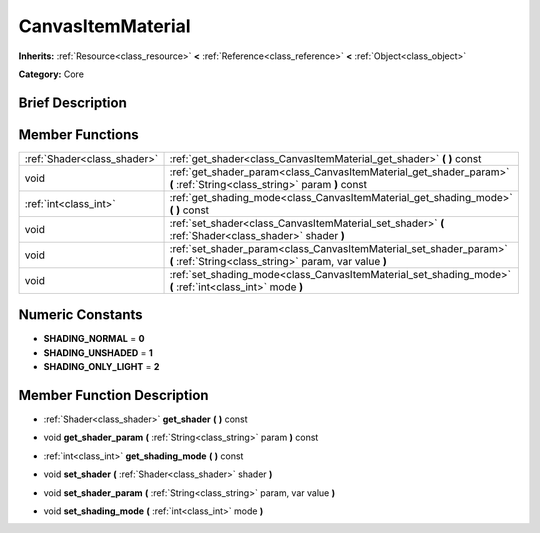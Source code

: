.. Generated automatically by doc/tools/makerst.py in Godot's source tree.
.. DO NOT EDIT THIS FILE, but the doc/base/classes.xml source instead.

.. _class_CanvasItemMaterial:

CanvasItemMaterial
==================

**Inherits:** :ref:`Resource<class_resource>` **<** :ref:`Reference<class_reference>` **<** :ref:`Object<class_object>`

**Category:** Core

Brief Description
-----------------



Member Functions
----------------

+------------------------------+-------------------------------------------------------------------------------------------------------------------------------+
| :ref:`Shader<class_shader>`  | :ref:`get_shader<class_CanvasItemMaterial_get_shader>`  **(** **)** const                                                     |
+------------------------------+-------------------------------------------------------------------------------------------------------------------------------+
| void                         | :ref:`get_shader_param<class_CanvasItemMaterial_get_shader_param>`  **(** :ref:`String<class_string>` param  **)** const      |
+------------------------------+-------------------------------------------------------------------------------------------------------------------------------+
| :ref:`int<class_int>`        | :ref:`get_shading_mode<class_CanvasItemMaterial_get_shading_mode>`  **(** **)** const                                         |
+------------------------------+-------------------------------------------------------------------------------------------------------------------------------+
| void                         | :ref:`set_shader<class_CanvasItemMaterial_set_shader>`  **(** :ref:`Shader<class_shader>` shader  **)**                       |
+------------------------------+-------------------------------------------------------------------------------------------------------------------------------+
| void                         | :ref:`set_shader_param<class_CanvasItemMaterial_set_shader_param>`  **(** :ref:`String<class_string>` param, var value  **)** |
+------------------------------+-------------------------------------------------------------------------------------------------------------------------------+
| void                         | :ref:`set_shading_mode<class_CanvasItemMaterial_set_shading_mode>`  **(** :ref:`int<class_int>` mode  **)**                   |
+------------------------------+-------------------------------------------------------------------------------------------------------------------------------+

Numeric Constants
-----------------

- **SHADING_NORMAL** = **0**
- **SHADING_UNSHADED** = **1**
- **SHADING_ONLY_LIGHT** = **2**

Member Function Description
---------------------------

.. _class_CanvasItemMaterial_get_shader:

- :ref:`Shader<class_shader>`  **get_shader**  **(** **)** const

.. _class_CanvasItemMaterial_get_shader_param:

- void  **get_shader_param**  **(** :ref:`String<class_string>` param  **)** const

.. _class_CanvasItemMaterial_get_shading_mode:

- :ref:`int<class_int>`  **get_shading_mode**  **(** **)** const

.. _class_CanvasItemMaterial_set_shader:

- void  **set_shader**  **(** :ref:`Shader<class_shader>` shader  **)**

.. _class_CanvasItemMaterial_set_shader_param:

- void  **set_shader_param**  **(** :ref:`String<class_string>` param, var value  **)**

.. _class_CanvasItemMaterial_set_shading_mode:

- void  **set_shading_mode**  **(** :ref:`int<class_int>` mode  **)**


